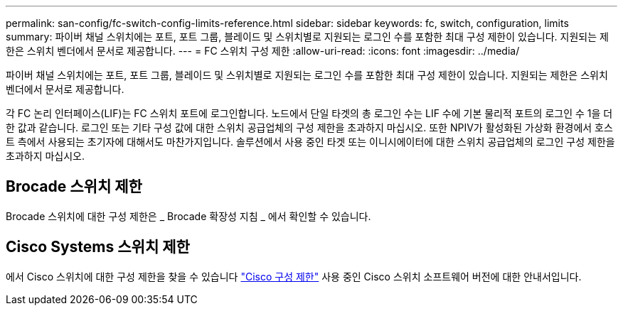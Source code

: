 ---
permalink: san-config/fc-switch-config-limits-reference.html 
sidebar: sidebar 
keywords: fc, switch, configuration, limits 
summary: 파이버 채널 스위치에는 포트, 포트 그룹, 블레이드 및 스위치별로 지원되는 로그인 수를 포함한 최대 구성 제한이 있습니다. 지원되는 제한은 스위치 벤더에서 문서로 제공합니다. 
---
= FC 스위치 구성 제한
:allow-uri-read: 
:icons: font
:imagesdir: ../media/


[role="lead"]
파이버 채널 스위치에는 포트, 포트 그룹, 블레이드 및 스위치별로 지원되는 로그인 수를 포함한 최대 구성 제한이 있습니다. 지원되는 제한은 스위치 벤더에서 문서로 제공합니다.

각 FC 논리 인터페이스(LIF)는 FC 스위치 포트에 로그인합니다. 노드에서 단일 타겟의 총 로그인 수는 LIF 수에 기본 물리적 포트의 로그인 수 1을 더한 값과 같습니다. 로그인 또는 기타 구성 값에 대한 스위치 공급업체의 구성 제한을 초과하지 마십시오. 또한 NPIV가 활성화된 가상화 환경에서 호스트 측에서 사용되는 초기자에 대해서도 마찬가지입니다. 솔루션에서 사용 중인 타겟 또는 이니시에이터에 대한 스위치 공급업체의 로그인 구성 제한을 초과하지 마십시오.



== Brocade 스위치 제한

Brocade 스위치에 대한 구성 제한은 _ Brocade 확장성 지침 _ 에서 확인할 수 있습니다.



== Cisco Systems 스위치 제한

에서 Cisco 스위치에 대한 구성 제한을 찾을 수 있습니다 http://www.cisco.com/en/US/products/ps5989/products_installation_and_configuration_guides_list.html["Cisco 구성 제한"^] 사용 중인 Cisco 스위치 소프트웨어 버전에 대한 안내서입니다.
